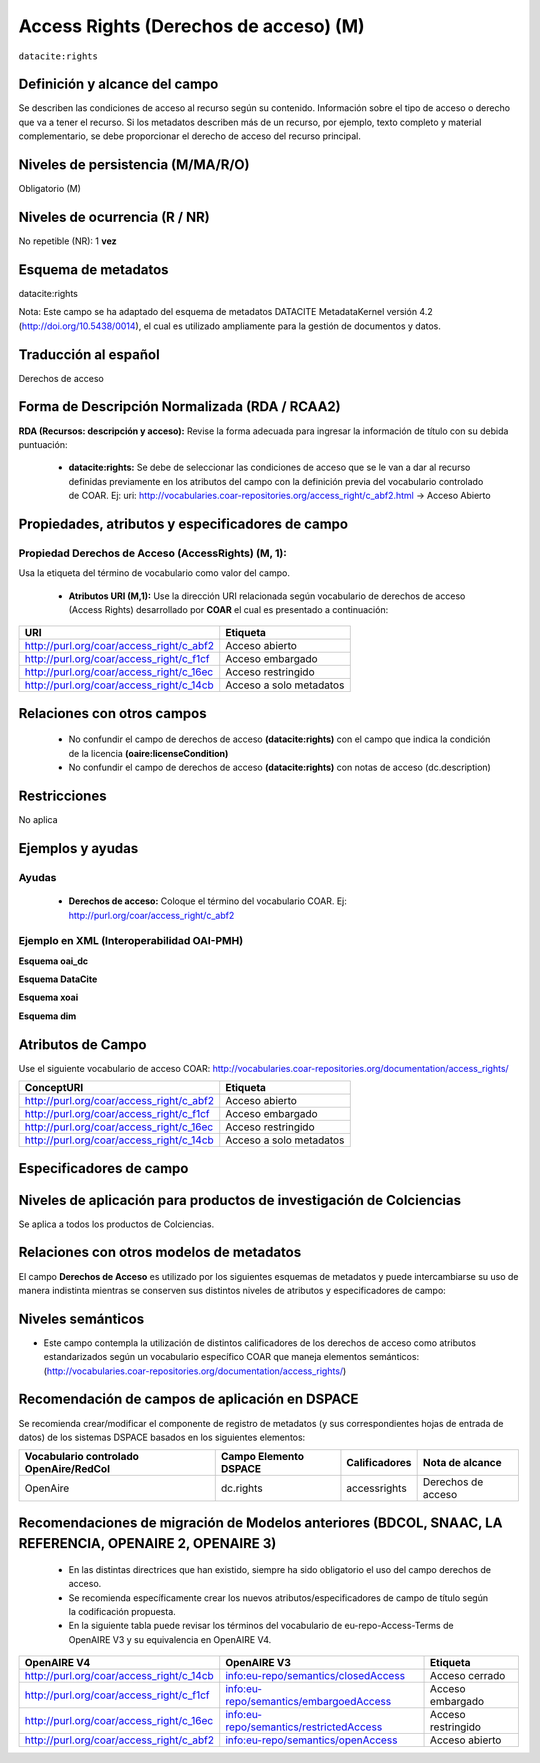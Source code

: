 .. _dci:accessrights:

Access Rights (Derechos de acceso) (M)
======================================

``datacite:rights``

Definición y alcance del campo
------------------------------
Se describen las condiciones de acceso al recurso según su contenido. Información sobre el tipo de acceso o derecho que va a tener el recurso. Si los metadatos describen más de un recurso, por ejemplo, texto completo y material complementario, se debe proporcionar el derecho de acceso del recurso principal.

Niveles de persistencia (M/MA/R/O)
------------------------------------
Obligatorio (M)

Niveles de ocurrencia (R / NR)
-------------------------------
No repetible (NR): 1 **vez**

Esquema de metadatos
------------------------------
datacite:rights

Nota: Este campo se ha adaptado del esquema de metadatos DATACITE MetadataKernel versión 4.2 (http://doi.org/10.5438/0014), el cual es utilizado ampliamente para la gestión de documentos y datos.

Traducción al español
---------------------
Derechos de acceso

Forma de Descripción Normalizada (RDA / RCAA2)
----------------------------------------------
**RDA (Recursos: descripción y acceso):** Revise la forma adecuada para ingresar la información de título con su debida puntuación:

	- **datacite:rights:** Se debe de seleccionar las condiciones de acceso que se le van a dar al recurso definidas previamente en los atributos del campo con la definición previa del vocabulario controlado de COAR. Ej: uri: http://vocabularies.coar-repositories.org/access_right/c_abf2.html → Acceso Abierto

Propiedades, atributos y especificadores de campo
-------------------------------------------------

Propiedad Derechos de Acceso (AccessRights) (M, 1):
+++++++++++++++++++++++++++++++++++++++++++++++++++

Usa la etiqueta del término de vocabulario como valor del campo.

	- **Atributos URI (M,1):** Use la dirección URI relacionada según vocabulario de derechos de acceso (Access Rights) desarrollado por **COAR** el cual es presentado a continuación:

+------------------------------------------+-------------------------+
| URI                                      | Etiqueta                |
+==========================================+=========================+
| http://purl.org/coar/access_right/c_abf2 | Acceso abierto          |
+------------------------------------------+-------------------------+
| http://purl.org/coar/access_right/c_f1cf | Acceso embargado        |
+------------------------------------------+-------------------------+
| http://purl.org/coar/access_right/c_16ec | Acceso restringido      |
+------------------------------------------+-------------------------+
| http://purl.org/coar/access_right/c_14cb | Acceso a solo metadatos |
+------------------------------------------+-------------------------+

Relaciones con otros campos
---------------------------

	- No confundir el campo de derechos de acceso **(datacite:rights)** con el campo que indica la condición de la licencia **(oaire:licenseCondition)**
	- No confundir el campo de derechos de acceso **(datacite:rights)** con notas de acceso (dc.description)

Restricciones
-------------
No aplica 


Ejemplos y ayudas
-----------------

Ayudas
++++++

	- **Derechos de acceso:** Coloque el término del vocabulario COAR. Ej: http://purl.org/coar/access_right/c_abf2

Ejemplo en XML  (Interoperabilidad OAI-PMH) 
+++++++++++++++++++++++++++++++++++++++++++

**Esquema oai_dc**

.. code-block:: xml
   :linenos:

   <dc:rights>http://purl.org/coar/access_right/c_16ec</dc:rights>

**Esquema DataCite**

.. code-block:: xml
   :linenos:

   <datacite:rights rightsURI="http://purl.org/coar/access_right/c_abf2">open access</datacite:rights>

**Esquema xoai**

.. code-block:: xml
   :linenos:

   <element name="rights">
     <element name="accessrights">
          <element name="spa">
             <field name="value">http://purl.org/coar/access_right/c_f1cf</field>
         </element>
     </element>
   </element>

**Esquema dim**

.. code-block:: xml
   :linenos:

    <dim:field mdschema="dc" element="rights" qualifier="accessrights" lang="spa">http://purl.org/coar/access_right/c_f1cf</dim:field>

Atributos de Campo
------------------
Use el siguiente vocabulario de acceso COAR: http://vocabularies.coar-repositories.org/documentation/access_rights/

+-----------------------------------------------+-------------------------+
| ConceptURI                                    | Etiqueta                |
+===============================================+=========================+
| http://purl.org/coar/access_right/c_abf2      | Acceso abierto          |
+-----------------------------------------------+-------------------------+
| http://purl.org/coar/access_right/c_f1cf      | Acceso embargado        |
+-----------------------------------------------+-------------------------+
| http://purl.org/coar/access_right/c_16ec      | Acceso restringido      |
+-----------------------------------------------+-------------------------+
| http://purl.org/coar/access_right/c_14cb      | Acceso a solo metadatos |
+-----------------------------------------------+-------------------------+

Especificadores de campo
------------------------

Niveles de aplicación para productos de investigación de Colciencias
--------------------------------------------------------------------
Se aplica a todos los productos de Colciencias. 

Relaciones con otros modelos de metadatos
-----------------------------------------
El campo **Derechos de Acceso** es utilizado por los siguientes esquemas de metadatos y puede intercambiarse su uso de manera indistinta mientras se conserven sus distintos niveles de atributos y especificadores de campo:

+----------------------+-----------------------+
| Esquema de Metadatos | Campo Relacionado     |
+======================+=======================+
| dc                   | * dc.rights.access    |
|					   | * dc.rights           |
+----------------------+-----------------------+
| dcterms              | dcterms.rights.access |
+----------------------+-----------------------+
| lom                  | lom.rights.access     |
+----------------------+-----------------------+
| marcxml              | field:506             |
+----------------------+-----------------------+

Niveles semánticos
------------------

- Este campo contempla la utilización de distintos calificadores de los derechos de acceso como atributos estandarizados según un vocabulario específico COAR que maneja elementos semánticos: (http://vocabularies.coar-repositories.org/documentation/access_rights/)

Recomendación de campos de aplicación en DSPACE
-----------------------------------------------
Se recomienda crear/modificar el componente de registro de metadatos (y sus correspondientes hojas de entrada de datos) de los sistemas DSPACE basados en los siguientes elementos:

+----------------------------------------+-----------------------+---------------+--------------------+
| Vocabulario controlado OpenAire/RedCol | Campo Elemento DSPACE | Calificadores | Nota de alcance    |
+========================================+=======================+===============+====================+
| OpenAire                               | dc.rights             | accessrights  | Derechos de acceso |
+----------------------------------------+-----------------------+---------------+--------------------+

Recomendaciones de migración de Modelos anteriores (BDCOL, SNAAC, LA REFERENCIA, OPENAIRE 2, OPENAIRE 3)
--------------------------------------------------------------------------------------------------------

	- En las distintas directrices que han existido, siempre ha sido obligatorio el uso del campo derechos de acceso.
	- Se recomienda específicamente crear los nuevos atributos/especificadores de campo de título según la codificación propuesta.
	- En la siguiente tabla puede revisar los términos del vocabulario de eu-repo-Access-Terms de OpenAIRE V3 y su equivalencia en OpenAIRE V4. 

+------------------------------------------+-----------------------------------------+--------------------+
| OpenAIRE V4                              | OpenAIRE V3                             | Etiqueta           |
+==========================================+=========================================+====================+
| http://purl.org/coar/access_right/c_14cb | info:eu-repo/semantics/closedAccess     | Acceso cerrado     |
+------------------------------------------+-----------------------------------------+--------------------+
| http://purl.org/coar/access_right/c_f1cf | info:eu-repo/semantics/embargoedAccess  | Acceso embargado   |
+------------------------------------------+-----------------------------------------+--------------------+
| http://purl.org/coar/access_right/c_16ec | info:eu-repo/semantics/restrictedAccess | Acceso restringido |
+------------------------------------------+-----------------------------------------+--------------------+
| http://purl.org/coar/access_right/c_abf2 | info:eu-repo/semantics/openAccess       | Acceso abierto     |
+------------------------------------------+-----------------------------------------+--------------------+

